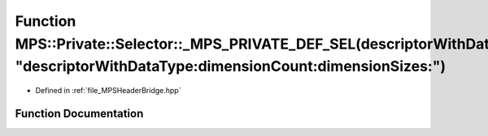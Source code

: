 .. _exhale_function__m_p_s_header_bridge_8hpp_1a1d2e745f42cac973d0b227dee8c5e167:

Function MPS::Private::Selector::_MPS_PRIVATE_DEF_SEL(descriptorWithDataType_dimensionCount_dimensionSizes_, "descriptorWithDataType:dimensionCount:dimensionSizes:")
=====================================================================================================================================================================

- Defined in :ref:`file_MPSHeaderBridge.hpp`


Function Documentation
----------------------


.. doxygenfunction:: MPS::Private::Selector::_MPS_PRIVATE_DEF_SEL(descriptorWithDataType_dimensionCount_dimensionSizes_, "descriptorWithDataType:dimensionCount:dimensionSizes:")
   :project: MPSCPP